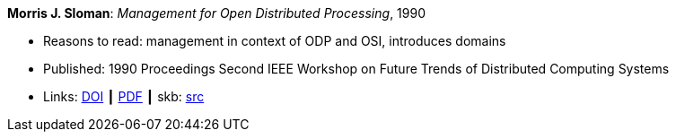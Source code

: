 *Morris J. Sloman*: _Management for Open Distributed Processing_, 1990

* Reasons to read: management in context of ODP and OSI, introduces domains
* Published: 1990 Proceedings Second IEEE Workshop on Future Trends of Distributed Computing Systems
* Links:
       link:https://doi.org/10.1109/FTDCS.1990.138376[DOI]
    ┃ link:https://www.computer.org/csdl/proceedings/ftdcs/1990/2088/00/00138376.pdf[PDF]
    ┃ skb: link:https://github.com/vdmeer/skb/tree/master/library/inproceedings/1990/sloman-1990-ftdcs.adoc[src]
ifdef::local[]
    ┃ link:/library/inproceedings/1990/sloman-1990-ftdcs.pdf[PDF]
endif::[]

